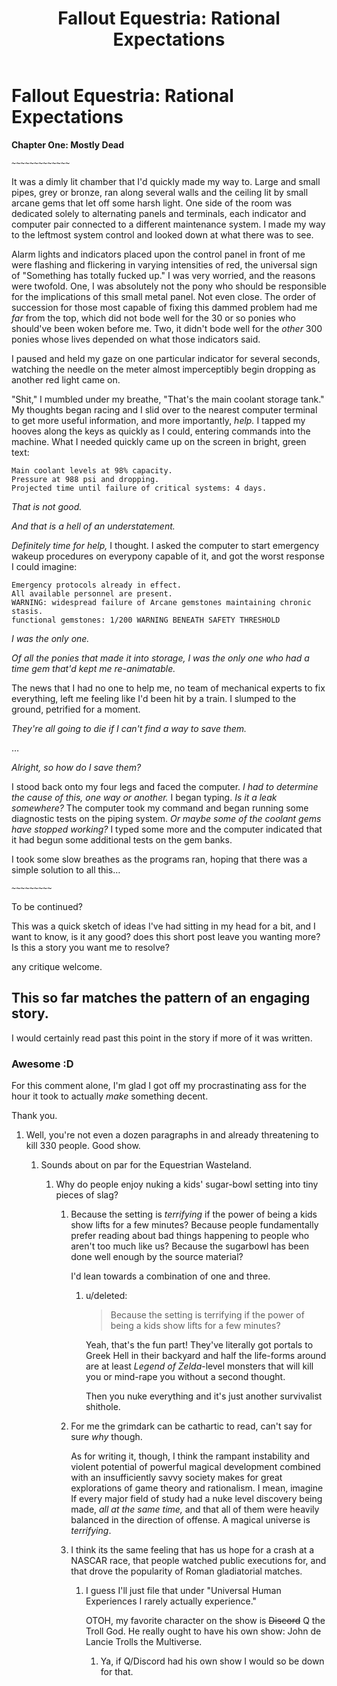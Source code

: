 #+TITLE: Fallout Equestria: Rational Expectations

* Fallout Equestria: Rational Expectations
:PROPERTIES:
:Author: DiscyD3rp
:Score: 8
:DateUnix: 1399003254.0
:DateShort: 2014-May-02
:END:
*Chapter One: Mostly Dead*

~~~~~~~~~~~~~~~

It was a dimly lit chamber that I'd quickly made my way to. Large and small pipes, grey or bronze, ran along several walls and the ceiling lit by small arcane gems that let off some harsh light. One side of the room was dedicated solely to alternating panels and terminals, each indicator and computer pair connected to a different maintenance system. I made my way to the leftmost system control and looked down at what there was to see.

Alarm lights and indicators placed upon the control panel in front of me were flashing and flickering in varying intensities of red, the universal sign of "Something has totally fucked up." I was very worried, and the reasons were twofold. One, I was absolutely not the pony who should be responsible for the implications of this small metal panel. Not even close. The order of succession for those most capable of fixing this dammed problem had me /far/ from the top, which did not bode well for the 30 or so ponies who should've been woken before me. Two, it didn't bode well for the /other/ 300 ponies whose lives depended on what those indicators said.

I paused and held my gaze on one particular indicator for several seconds, watching the needle on the meter almost imperceptibly begin dropping as another red light came on.

"Shit," I mumbled under my breathe, "That's the main coolant storage tank." My thoughts began racing and I slid over to the nearest computer terminal to get more useful information, and more importantly, /help./ I tapped my hooves along the keys as quickly as I could, entering commands into the machine. What I needed quickly came up on the screen in bright, green text:

#+begin_example
  Main coolant levels at 98% capacity.
  Pressure at 988 psi and dropping. 
  Projected time until failure of critical systems: 4 days.
#+end_example

/That is not good./

/And that is a hell of an understatement./

/Definitely time for help,/ I thought. I asked the computer to start emergency wakeup procedures on everypony capable of it, and got the worst response I could imagine:

#+begin_example
  Emergency protocols already in effect.
  All available personnel are present.
  WARNING: widespread failure of Arcane gemstones maintaining chronic stasis.
  functional gemstones: 1/200 WARNING BENEATH SAFETY THRESHOLD
#+end_example

/I was the only one./

/Of all the ponies that made it into storage, I was the only one who had a time gem that'd kept me re-animatable./

The news that I had no one to help me, no team of mechanical experts to fix everything, left me feeling like I'd been hit by a train. I slumped to the ground, petrified for a moment.

/They're all going to die if I can't find a way to save them./

...

/Alright, so how do I save them?/

I stood back onto my four legs and faced the computer. /I had to determine the cause of this, one way or another./ I began typing. /Is it a leak somewhere?/ The computer took my command and began running some diagnostic tests on the piping system. /Or maybe some of the coolant gems have stopped working?/ I typed some more and the computer indicated that it had begun some additional tests on the gem banks.

I took some slow breathes as the programs ran, hoping that there was a simple solution to all this...

~~~~~~~~~~~

To be continued?

This was a quick sketch of ideas I've had sitting in my head for a bit, and I want to know, is it any good? does this short post leave you wanting more? Is this a story you want me to resolve?

any critique welcome.


** This so far matches the pattern of an engaging story.

I would certainly read past this point in the story if more of it was written.
:PROPERTIES:
:Author: natron88
:Score: 3
:DateUnix: 1399004153.0
:DateShort: 2014-May-02
:END:

*** Awesome :D

For this comment alone, I'm glad I got off my procrastinating ass for the hour it took to actually /make/ something decent.

Thank you.
:PROPERTIES:
:Author: DiscyD3rp
:Score: 3
:DateUnix: 1399004461.0
:DateShort: 2014-May-02
:END:

**** Well, you're not even a dozen paragraphs in and already threatening to kill 330 people. Good show.
:PROPERTIES:
:Score: 3
:DateUnix: 1399021070.0
:DateShort: 2014-May-02
:END:

***** Sounds about on par for the Equestrian Wasteland.
:PROPERTIES:
:Author: Threedoge
:Score: 2
:DateUnix: 1399037491.0
:DateShort: 2014-May-02
:END:

****** Why do people enjoy nuking a kids' sugar-bowl setting into tiny pieces of slag?
:PROPERTIES:
:Score: 5
:DateUnix: 1399038035.0
:DateShort: 2014-May-02
:END:

******* Because the setting is /terrifying/ if the power of being a kids show lifts for a few minutes? Because people fundamentally prefer reading about bad things happening to people who aren't too much like us? Because the sugarbowl has been done well enough by the source material?

I'd lean towards a combination of one and three.
:PROPERTIES:
:Author: PeridexisErrant
:Score: 6
:DateUnix: 1399039562.0
:DateShort: 2014-May-02
:END:

******** u/deleted:
#+begin_quote
  Because the setting is terrifying if the power of being a kids show lifts for a few minutes?
#+end_quote

Yeah, that's the fun part! They've literally got portals to Greek Hell in their backyard and half the life-forms around are at least /Legend of Zelda/-level monsters that will kill you or mind-rape you without a second thought.

Then you nuke everything and it's just another survivalist shithole.
:PROPERTIES:
:Score: 7
:DateUnix: 1399039773.0
:DateShort: 2014-May-02
:END:


******* For me the grimdark can be cathartic to read, can't say for sure /why/ though.

As for writing it, though, I think the rampant instability and violent potential of powerful magical development combined with an insufficiently savvy society makes for great explorations of game theory and rationalism. I mean, imagine If every major field of study had a nuke level discovery being made, /all at the same time,/ and that all of them were heavily balanced in the direction of offense. A magical universe is /terrifying/.
:PROPERTIES:
:Author: DiscyD3rp
:Score: 3
:DateUnix: 1399072136.0
:DateShort: 2014-May-03
:END:


******* I think its the same feeling that has us hope for a crash at a NASCAR race, that people watched public executions for, and that drove the popularity of Roman gladiatorial matches.
:PROPERTIES:
:Author: Threedoge
:Score: 2
:DateUnix: 1399040531.0
:DateShort: 2014-May-02
:END:

******** I guess I'll just file that under "Universal Human Experiences I rarely actually experience."

OTOH, my favorite character on the show is +Discord+ Q the Troll God. He really ought to have his own show: John de Lancie Trolls the Multiverse.
:PROPERTIES:
:Score: 1
:DateUnix: 1399041270.0
:DateShort: 2014-May-02
:END:

********* Ya, if Q/Discord had his own show I would so be down for that.
:PROPERTIES:
:Author: Threedoge
:Score: 1
:DateUnix: 1399041422.0
:DateShort: 2014-May-02
:END:
